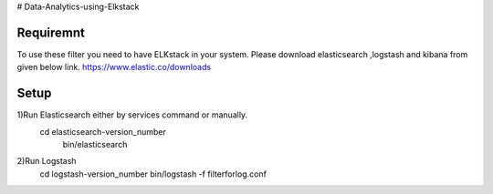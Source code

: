 # Data-Analytics-using-Elkstack

Requiremnt
------------
To use these filter you need to have ELKstack in your system.
Please download elasticsearch ,logstash and kibana from given below link.
https://www.elastic.co/downloads 

Setup
------------
1)Run Elasticsearch either by services command or manually.
 cd elasticsearch-version_number
  bin/elasticsearch
  
2)Run Logstash
 cd logstash-version_number
 bin/logstash -f filterforlog.conf
 

